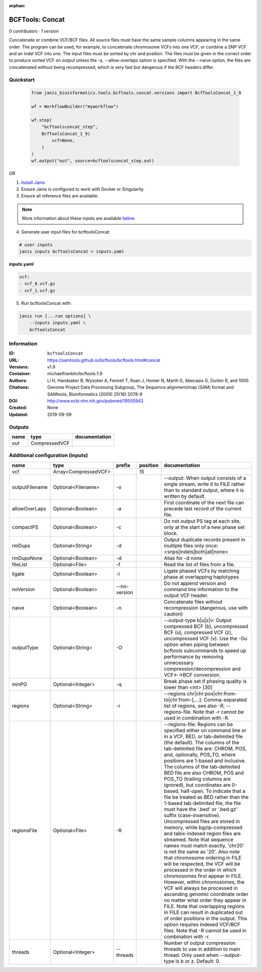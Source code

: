 :orphan:

BCFTools: Concat
=================================

*0 contributors · 1 version*


Concatenate or combine VCF/BCF files. All source files must have the same sample
columns appearing in the same order. The program can be used, for example, to
concatenate chromosome VCFs into one VCF, or combine a SNP VCF and an indel
VCF into one. The input files must be sorted by chr and position. The files
must be given in the correct order to produce sorted VCF on output unless
the -a, --allow-overlaps option is specified. With the --naive option, the files
are concatenated without being recompressed, which is very fast but dangerous
if the BCF headers differ.


Quickstart
-----------

    .. code-block:: python

       from janis_bioinformatics.tools.bcftools.concat.versions import BcfToolsConcat_1_9

       wf = WorkflowBuilder("myworkflow")

       wf.step(
           "bcftoolsconcat_step",
           BcfToolsConcat_1_9(
               vcf=None,
           )
       )
       wf.output("out", source=bcftoolsconcat_step.out)
    

*OR*

1. `Install Janis </tutorials/tutorial0.html>`_

2. Ensure Janis is configured to work with Docker or Singularity.

3. Ensure all reference files are available:

.. note:: 

   More information about these inputs are available `below <#additional-configuration-inputs>`_.



4. Generate user input files for bcftoolsConcat:

.. code-block:: bash

   # user inputs
   janis inputs bcftoolsConcat > inputs.yaml



**inputs.yaml**

.. code-block:: yaml

       vcf:
       - vcf_0.vcf.gz
       - vcf_1.vcf.gz




5. Run bcftoolsConcat with:

.. code-block:: bash

   janis run [...run options] \
       --inputs inputs.yaml \
       bcftoolsConcat





Information
------------


:ID: ``bcftoolsConcat``
:URL: `https://samtools.github.io/bcftools/bcftools.html#concat <https://samtools.github.io/bcftools/bcftools.html#concat>`_
:Versions: v1.9
:Container: michaelfranklin/bcftools:1.9
:Authors: 
:Citations: Li H, Handsaker B, Wysoker A, Fennell T, Ruan J, Homer N, Marth G, Abecasis G, Durbin R, and 1000 Genome Project Data Processing Subgroup, The Sequence alignment/map (SAM) format and SAMtools, Bioinformatics (2009) 25(16) 2078-9
:DOI: http://www.ncbi.nlm.nih.gov/pubmed/19505943
:Created: None
:Updated: 2019-09-09



Outputs
-----------

======  =============  ===============
name    type           documentation
======  =============  ===============
out     CompressedVCF
======  =============  ===============



Additional configuration (inputs)
---------------------------------

==============  ====================  ============  ==========  ============================================================================================================================================================================================================================================================================================================================================================================================================================================================================================================================================================================================================================================================================================================================================================================================================================================================================================================================================================================================================================================================================================================================================================================================================================================================
name            type                  prefix          position  documentation
==============  ====================  ============  ==========  ============================================================================================================================================================================================================================================================================================================================================================================================================================================================================================================================================================================================================================================================================================================================================================================================================================================================================================================================================================================================================================================================================================================================================================================================================================================================
vcf             Array<CompressedVCF>                        15
outputFilename  Optional<Filename>    -o                        --output: When output consists of a single stream, write it to FILE rather than to standard output, where it is written by default.
allowOverLaps   Optional<Boolean>     -a                        First coordinate of the next file can precede last record of the current file.
compactPS       Optional<Boolean>     -c                        Do not output PS tag at each site, only at the start of a new phase set block.
rmDups          Optional<String>      -d                        Output duplicate records present in multiple files only once: <snps|indels|both|all|none>
rmDupsNone      Optional<Boolean>     -d                        Alias for -d none
fileList        Optional<File>        -f                        Read the list of files from a file.
ligate          Optional<Boolean>     -l                        Ligate phased VCFs by matching phase at overlapping haplotypes
noVersion       Optional<Boolean>     --no-version              Do not append version and command line information to the output VCF header.
naive           Optional<Boolean>     -n                        Concatenate files without recompression (dangerous, use with caution)
outputType      Optional<String>      -O                        --output-type b|u|z|v: Output compressed BCF (b), uncompressed BCF (u), compressed VCF (z), uncompressed VCF (v). Use the -Ou option when piping between bcftools subcommands to speed up performance by removing unnecessary compression/decompression and VCF←→BCF conversion.
minPG           Optional<Integer>     -q                        Break phase set if phasing quality is lower than <int> [30]
regions         Optional<String>      -r                        --regions chr|chr:pos|chr:from-to|chr:from-[,…]: Comma-separated list of regions, see also -R, --regions-file. Note that -r cannot be used in combination with -R.
regionsFile     Optional<File>        -R                        --regions-file: Regions can be specified either on command line or in a VCF, BED, or tab-delimited file (the default). The columns of the tab-delimited file are: CHROM, POS, and, optionally, POS_TO, where positions are 1-based and inclusive. The columns of the tab-delimited BED file are also CHROM, POS and POS_TO (trailing columns are ignored), but coordinates are 0-based, half-open. To indicate that a file be treated as BED rather than the 1-based tab-delimited file, the file must have the '.bed' or '.bed.gz' suffix (case-insensitive). Uncompressed files are stored in memory, while bgzip-compressed and tabix-indexed region files are streamed. Note that sequence names must match exactly, 'chr20' is not the same as '20'. Also note that chromosome ordering in FILE will be respected, the VCF will be processed in the order in which chromosomes first appear in FILE. However, within chromosomes, the VCF will always be processed in ascending genomic coordinate order no matter what order they appear in FILE. Note that overlapping regions in FILE can result in duplicated out of order positions in the output. This option requires indexed VCF/BCF files. Note that -R cannot be used in combination with -r.
threads         Optional<Integer>     --threads                 Number of output compression threads to use in addition to main thread. Only used when --output-type is b or z. Default: 0.
==============  ====================  ============  ==========  ============================================================================================================================================================================================================================================================================================================================================================================================================================================================================================================================================================================================================================================================================================================================================================================================================================================================================================================================================================================================================================================================================================================================================================================================================================================================
